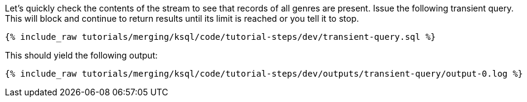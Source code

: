 Let's quickly check the contents of the stream to see that records of all genres are present. Issue the following transient query. This will block and continue to return results until its limit is reached or you tell it to stop.

+++++
<pre class="snippet"><code class="sql">{% include_raw tutorials/merging/ksql/code/tutorial-steps/dev/transient-query.sql %}</code></pre>
+++++

This should yield the following output:

+++++
<pre class="snippet"><code class="sql">{% include_raw tutorials/merging/ksql/code/tutorial-steps/dev/outputs/transient-query/output-0.log %}</code></pre>
+++++
